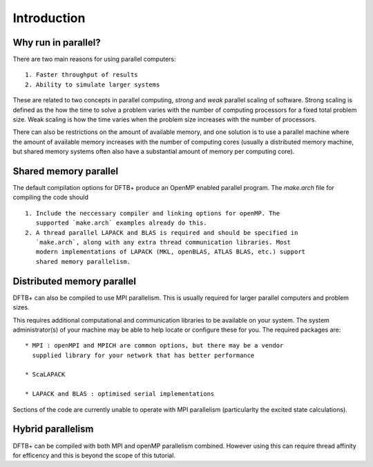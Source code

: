 ============
Introduction
============

Why run in parallel?
--------------------

There are two main reasons for using parallel computers::

  1. Faster throughput of results
  2. Ability to simulate larger systems

These are related to two concepts in parallel computing, `strong` and `weak`
parallel scaling of software. Strong scaling is defined as the how the time to
solve a problem varies with the number of computing processors for a fixed total
problem size. Weak scaling is how the time varies when the problem size
increases with the number of processors.

There can also be restrictions on the amount of available memory, and one
solution is to use a parallel machine where the amount of available memory
increases with the number of computing cores (usually a distributed memory
machine, but shared memory systems often also have a substantial amount of
memory per computing core).

Shared memory parallel
----------------------

The default compilation options for DFTB+ produce an OpenMP enabled parallel
program. The `make.arch` file for compiling the code should ::

  1. Include the neccessary compiler and linking options for openMP. The
     supported `make.arch` examples already do this.
  2. A thread parallel LAPACK and BLAS is required and should be specified in
     `make.arch`, along with any extra thread communication libraries. Most
     modern implementations of LAPACK (MKL, openBLAS, ATLAS BLAS, etc.) support
     shared memory parallelism.

Distributed memory parallel
---------------------------

DFTB+ can also be compiled to use MPI parallelism. This is usually required for
larger parallel computers and problem sizes.

This requires additional computational and communication libraries to be
available on your system. The system administrator(s) of your machine may be
able to help locate or configure these for you. The required packages are::

  * MPI : openMPI and MPICH are common options, but there may be a vendor
    supplied library for your network that has better performance
    
  * ScaLAPACK
      
  * LAPACK and BLAS : optimised serial implementations 

Sections of the code are currently unable to operate with MPI parallelism
(particularlty the excited state calculations).

Hybrid parallelism
------------------

DFTB+ can be compiled with both MPI and openMP parallelism combined. However
using this can require thread affinity for efficency and this is beyond the
scope of this tutorial.

